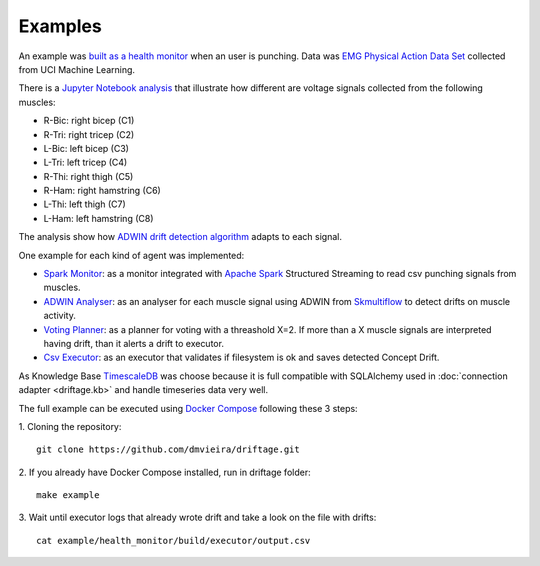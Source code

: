 Examples
=============

An example was 
`built as a health monitor <https://github.com/dmvieira/driftage/tree/master/examples/health_monitor>`_ 
when an user is punching. Data was 
`EMG Physical Action Data Set <https://archive.ics.uci.edu/ml/datasets/EMG+Physical+Action+Data+Set>`_ 
collected from UCI Machine Learning.

There is a 
`Jupyter Notebook analysis <https://github.com/dmvieira/driftage/blob/master/examples/health_monitor/Data%20Analysis.ipynb>`_ 
that illustrate how different are voltage signals collected from the following muscles:

* R-Bic: right bicep (C1)
* R-Tri: right tricep (C2)
* L-Bic: left bicep (C3)
* L-Tri: left tricep (C4)
* R-Thi: right thigh (C5)
* R-Ham: right hamstring (C6)
* L-Thi: left thigh (C7)
* L-Ham: left hamstring (C8)

The analysis show how 
`ADWIN drift detection algorithm <https://scikit-multiflow.readthedocs.io/en/stable/api/generated/skmultiflow.drift_detection.ADWIN.html#skmultiflow.drift_detection.ADWIN>`_ 
adapts to each signal.

One example for each kind of agent was implemented:

* `Spark Monitor <https://github.com/dmvieira/driftage/tree/master/examples/health_monitor/monitor>`_: as a monitor integrated with `Apache Spark <https://spark.apache.org/>`_ Structured Streaming to read csv punching signals from muscles.
* `ADWIN Analyser <https://github.com/dmvieira/driftage/tree/master/examples/health_monitor/analyser>`_: as an analyser for each muscle signal using ADWIN from `Skmultiflow <https://scikit-multiflow.github.io/>`_ to detect drifts on muscle activity.
* `Voting Planner <https://github.com/dmvieira/driftage/tree/master/examples/health_monitor/planner>`_: as a planner for voting with a threashold X=2. If more than a X muscle signals are interpreted having drift, than it alerts a drift to executor.
* `Csv Executor <https://github.com/dmvieira/driftage/tree/master/examples/health_monitor/executor>`_: as an executor that validates if filesystem is ok and saves detected Concept Drift.

As Knowledge Base `TimescaleDB <https://www.timescale.com/>`_ was choose because it is full compatible with 
SQLAlchemy used in :doc:`connection adapter <driftage.kb>` and handle timeseries data very well.

The full example can be executed using `Docker Compose <https://docs.docker.com/compose/install/>`_ following these 3 steps:

1. Cloning the repository:
::
    git clone https://github.com/dmvieira/driftage.git

2. If you already have Docker Compose installed, run in driftage folder:
::
    make example

3. Wait until executor logs that already wrote drift and take a look on the file with drifts:
::
    cat example/health_monitor/build/executor/output.csv